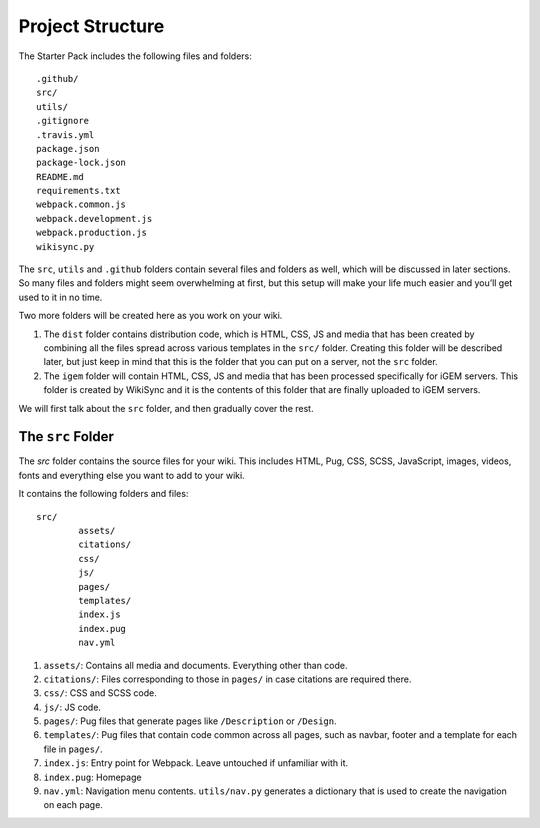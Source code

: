 .. _project__structure:

=================
Project Structure
=================

The Starter Pack includes the following files and folders::

	.github/
	src/
	utils/
	.gitignore
	.travis.yml
	package.json
	package-lock.json
	README.md
	requirements.txt
	webpack.common.js
	webpack.development.js
	webpack.production.js
	wikisync.py

The ``src``, ``utils`` and ``.github`` folders contain several files and folders as well, which will be discussed in later sections. So many files and folders might seem overwhelming at first, but this setup will make your life much easier and you’ll get used to it in no time.

Two more folders will be created here as you work on your wiki. 

1. The ``dist`` folder contains distribution code, which is HTML, CSS, JS and media that has been created by combining all the files spread across various templates in the ``src/`` folder. Creating this folder will be described later, but just keep in mind that this is the folder that you can put on a server, not the ``src`` folder.

2. The ``igem`` folder will contain HTML, CSS, JS and media that has been processed specifically for iGEM servers. This folder is created by WikiSync and it is the contents of this folder that are finally uploaded to iGEM servers.

We will first talk about the ``src`` folder, and then gradually cover the rest.

The ``src`` Folder
------------------

The `src` folder contains the source files for your wiki. This includes HTML, Pug, CSS, SCSS, JavaScript, images, videos, fonts and everything else you want to add to your wiki.

It contains the following folders and files::

	src/
		assets/
		citations/
		css/
		js/
		pages/
		templates/
		index.js
		index.pug
		nav.yml

1. ``assets/``: Contains all media and documents. Everything other than code.
2. ``citations/``: Files corresponding to those in ``pages/`` in case citations are required there.
3. ``css/``: CSS and SCSS code.
4. ``js/``: JS code.
5. ``pages/``: Pug files that generate pages like ``/Description`` or ``/Design``.
6. ``templates/``: Pug files that contain code common across all pages, such as navbar, footer and a template for each file in ``pages/``.
7. ``index.js``: Entry point for Webpack. Leave untouched if unfamiliar with it.
8. ``index.pug``: Homepage
9. ``nav.yml``: Navigation menu contents. ``utils/nav.py`` generates a dictionary that is used to create the navigation on each page.

